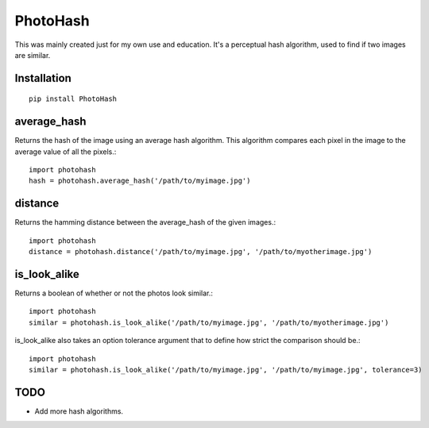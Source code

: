 =========
PhotoHash
=========

This was mainly created just for my own use and education. It's a perceptual
hash algorithm, used to find if two images are similar.

Installation
============

::

    pip install PhotoHash


average_hash
============
Returns the hash of the image using an average hash algorithm. This algorithm
compares each pixel in the image to the average value of all the pixels.::

    import photohash
    hash = photohash.average_hash('/path/to/myimage.jpg')

distance
========
Returns the hamming distance between the average_hash of the given images.::

    import photohash
    distance = photohash.distance('/path/to/myimage.jpg', '/path/to/myotherimage.jpg')

is_look_alike
=============
Returns a boolean of whether or not the photos look similar.::

    import photohash
    similar = photohash.is_look_alike('/path/to/myimage.jpg', '/path/to/myotherimage.jpg')

is_look_alike also takes an option tolerance argument that to define how strict
the comparison should be.::

    import photohash
    similar = photohash.is_look_alike('/path/to/myimage.jpg', '/path/to/myimage.jpg', tolerance=3)


TODO
====
* Add more hash algorithms.
